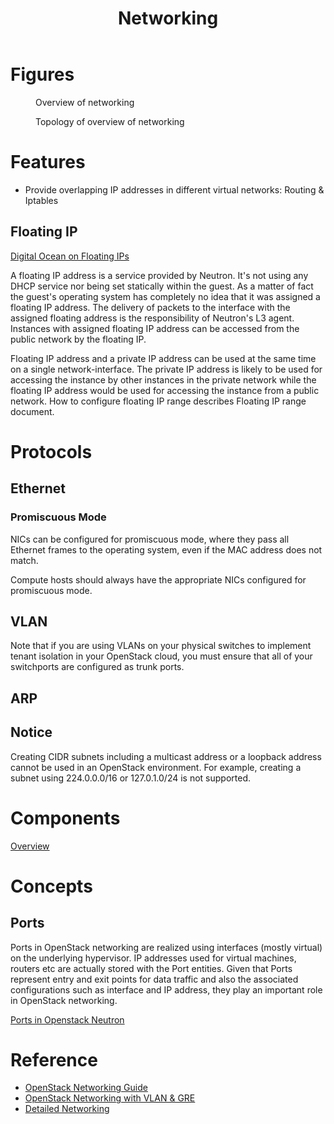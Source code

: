 #+TITLE: Networking

* Figures

#+CAPTION: Overview of networking
#+NAME: fig:openstack-networking-overview
[[./imgs/open-stack-networking-overview.jpg]]

#+CAPTION: Topology of overview of networking
#+NAME: fig:openstack-networking-overview-topologiy
[[./imgs/open-stack-networking-overview-topology.jpg]]

* Features

- Provide overlapping IP addresses in different virtual networks: Routing & Iptables

** Floating IP

[[https://www.digitalocean.com/company/blog/floating-ips-start-architecting-your-applications-for-high-availability/][Digital Ocean on Floating IPs]]

A floating IP address is a service provided by Neutron. It's not using any DHCP service nor being set statically within the guest. As a matter of fact the guest's operating system has completely no idea that it was assigned a floating IP address. The delivery of packets to the interface with the assigned floating address is the responsibility of Neutron's L3 agent. Instances with assigned floating IP address can be accessed from the public network by the floating IP.

Floating IP address and a private IP address can be used at the same time on a single network-interface. The private IP address is likely to be used for accessing the instance by other instances in the private network while the floating IP address would be used for accessing the instance from a public network. How to configure floating IP range describes Floating IP range document.

* Protocols

** Ethernet

*** Promiscuous Mode

NICs can be configured for promiscuous mode, where they pass all Ethernet frames to the operating system, even if the MAC address does not match.

Compute hosts should always have the appropriate NICs configured for promiscuous mode.

** VLAN

Note that if you are using VLANs on your physical switches to implement tenant isolation in your OpenStack cloud, you must ensure that all of your switchports are configured as trunk ports.

** ARP

** Notice

Creating CIDR subnets including a multicast address or a loopback address cannot be used in an OpenStack environment. For example, creating a subnet using 224.0.0.0/16 or 127.0.1.0/24 is not supported.

* Components

[[http://docs.openstack.org/networking-guide/intro_os_networking_overview.html][Overview]]

* Concepts

** Ports

Ports in OpenStack networking are realized using interfaces (mostly virtual) on the underlying hypervisor. IP addresses used for virtual machines, routers etc are actually stored with the Port entities. Given that Ports represent entry and exit points for data traffic and also the associated configurations such as interface and IP address, they play an important role in OpenStack networking.

[[http://www.innervoice.in/blogs/2015/07/05/ports-in-openstack-neutron/][Ports in Openstack Neutron]]


* Reference

- [[http://docs.openstack.org/networking-guide/][OpenStack Networking Guide]]
- [[http://www.slideshare.net/janghoonsim/open-stack-networking-vlan-gre][OpenStack Networking with VLAN & GRE]]
- [[https://www.rdoproject.org/networking/networking-in-too-much-detail/][Detailed Networking]]
  
